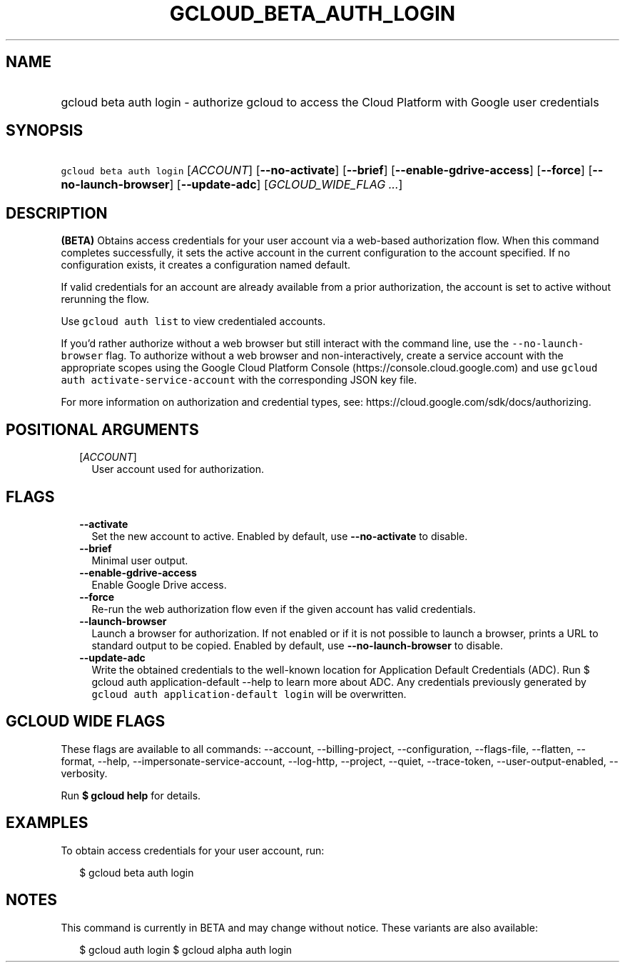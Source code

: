 
.TH "GCLOUD_BETA_AUTH_LOGIN" 1



.SH "NAME"
.HP
gcloud beta auth login \- authorize gcloud to access the Cloud Platform with Google user credentials



.SH "SYNOPSIS"
.HP
\f5gcloud beta auth login\fR [\fIACCOUNT\fR] [\fB\-\-no\-activate\fR] [\fB\-\-brief\fR] [\fB\-\-enable\-gdrive\-access\fR] [\fB\-\-force\fR] [\fB\-\-no\-launch\-browser\fR] [\fB\-\-update\-adc\fR] [\fIGCLOUD_WIDE_FLAG\ ...\fR]



.SH "DESCRIPTION"

\fB(BETA)\fR Obtains access credentials for your user account via a web\-based
authorization flow. When this command completes successfully, it sets the active
account in the current configuration to the account specified. If no
configuration exists, it creates a configuration named default.

If valid credentials for an account are already available from a prior
authorization, the account is set to active without rerunning the flow.

Use \f5gcloud auth list\fR to view credentialed accounts.

If you'd rather authorize without a web browser but still interact with the
command line, use the \f5\-\-no\-launch\-browser\fR flag. To authorize without a
web browser and non\-interactively, create a service account with the
appropriate scopes using the Google Cloud Platform Console
(https://console.cloud.google.com) and use \f5gcloud auth
activate\-service\-account\fR with the corresponding JSON key file.

For more information on authorization and credential types, see:
https://cloud.google.com/sdk/docs/authorizing.



.SH "POSITIONAL ARGUMENTS"

.RS 2m
.TP 2m
[\fIACCOUNT\fR]
User account used for authorization.


.RE
.sp

.SH "FLAGS"

.RS 2m
.TP 2m
\fB\-\-activate\fR
Set the new account to active. Enabled by default, use \fB\-\-no\-activate\fR to
disable.

.TP 2m
\fB\-\-brief\fR
Minimal user output.

.TP 2m
\fB\-\-enable\-gdrive\-access\fR
Enable Google Drive access.

.TP 2m
\fB\-\-force\fR
Re\-run the web authorization flow even if the given account has valid
credentials.

.TP 2m
\fB\-\-launch\-browser\fR
Launch a browser for authorization. If not enabled or if it is not possible to
launch a browser, prints a URL to standard output to be copied. Enabled by
default, use \fB\-\-no\-launch\-browser\fR to disable.

.TP 2m
\fB\-\-update\-adc\fR
Write the obtained credentials to the well\-known location for Application
Default Credentials (ADC). Run $ gcloud auth application\-default \-\-help to
learn more about ADC. Any credentials previously generated by \f5gcloud auth
application\-default login\fR will be overwritten.


.RE
.sp

.SH "GCLOUD WIDE FLAGS"

These flags are available to all commands: \-\-account, \-\-billing\-project,
\-\-configuration, \-\-flags\-file, \-\-flatten, \-\-format, \-\-help,
\-\-impersonate\-service\-account, \-\-log\-http, \-\-project, \-\-quiet,
\-\-trace\-token, \-\-user\-output\-enabled, \-\-verbosity.

Run \fB$ gcloud help\fR for details.



.SH "EXAMPLES"

To obtain access credentials for your user account, run:

.RS 2m
$ gcloud beta auth login
.RE



.SH "NOTES"

This command is currently in BETA and may change without notice. These variants
are also available:

.RS 2m
$ gcloud auth login
$ gcloud alpha auth login
.RE

